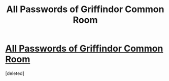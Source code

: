 #+TITLE: All Passwords of Griffindor Common Room

* [[http://www.hpalley.com/all-passwords-of-griffindor-common-room/][All Passwords of Griffindor Common Room]]
:PROPERTIES:
:Score: 1
:DateUnix: 1445657771.0
:DateShort: 2015-Oct-24
:END:
[deleted]

